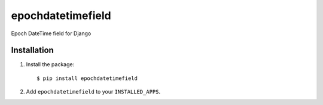 epochdatetimefield
------------------

Epoch DateTime field for Django


Installation
============

1. Install the package::

    $ pip install epochdatetimefield

2. Add ``epochdatetimefield`` to your ``INSTALLED_APPS``.
